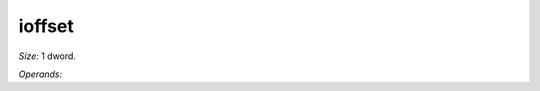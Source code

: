 ..
    **************************************************
    *                                                *
    *   Automatically generated file, do not edit!   *
    *                                                *
    **************************************************

.. _amdgpu_synid_gfx12_ioffset:

ioffset
=======

*Size:* 1 dword.

*Operands:* 
